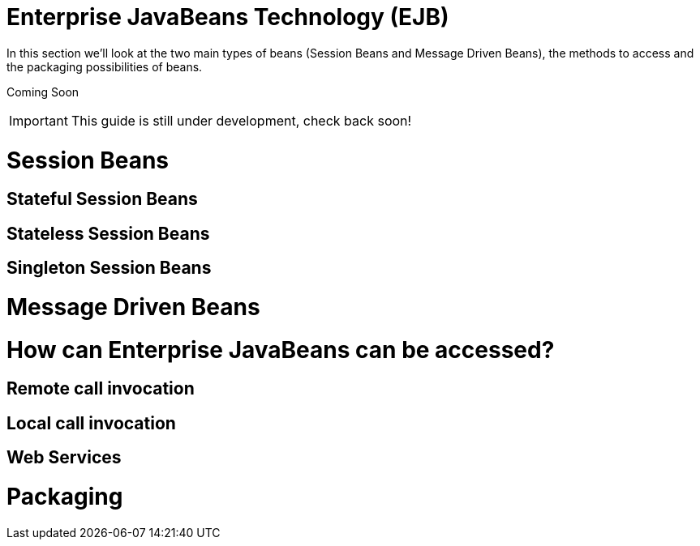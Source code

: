 Enterprise JavaBeans Technology (EJB)
=====================================

In this section we'll look at the two main types of beans (Session Beans
and Message Driven Beans), the methods to access and the packaging
possibilities of beans.

Coming Soon

[IMPORTANT]

This guide is still under development, check back soon!

[[session-beans]]
= Session Beans

[[stateful-session-beans]]
== Stateful Session Beans

[[stateless-session-beans]]
== Stateless Session Beans

[[singleton-session-beans]]
== Singleton Session Beans

[[message-driven-beans]]
= Message Driven Beans

[[how-can-enterprise-javabeans-can-be-accessed]]
= How can Enterprise JavaBeans can be accessed?

[[remote-call-invocation]]
== Remote call invocation

[[local-call-invocation]]
== Local call invocation

[[web-services]]
== Web Services

[[packaging]]
= Packaging
